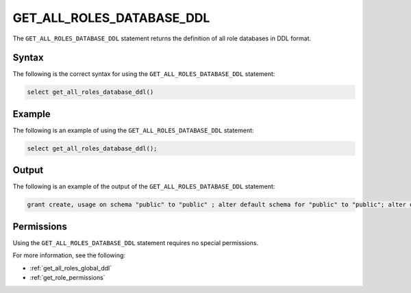 .. _get_all_roles_database_ddl:

**************************
GET_ALL_ROLES_DATABASE_DDL
**************************

The ``GET_ALL_ROLES_DATABASE_DDL`` statement returns the definition of all role databases in DDL format. 

Syntax
======

The following is the correct syntax for using the ``GET_ALL_ROLES_DATABASE_DDL`` statement:

.. code-block:: postgres

   select get_all_roles_database_ddl()

Example
=======

The following is an example of using the ``GET_ALL_ROLES_DATABASE_DDL`` statement:

.. code-block:: psql

   select get_all_roles_database_ddl();
   
Output
======

The following is an example of the output of the ``GET_ALL_ROLES_DATABASE_DDL`` statement:

.. code-block:: postgres

   grant create, usage on schema "public" to "public" ; alter default schema for "public" to "public"; alter default permissions for "public" for schemas grant superuser to creator_role ; alter default permissions for "public" for tables grant select, insert, ddl, update to creator_role ; grant select, insert, ddl, update on table "public"."customer" to "sqream" ; grant select, insert, ddl, update on table "public"."d_customer" to "sqream" ; grant select, insert, ddl, update on table "public"."demo_customer" to "sqream" ; grant select, insert, ddl, update on table "public"."demo_lineitem" to "sqream" ; grant select, insert, ddl, update on table "public"."lineitem" to "sqream" ; grant select, insert, ddl, update on table "public"."nation" to "sqream" ; grant select, insert, ddl, update on table "public"."orders" to "sqream" ; grant select, insert, ddl, update on table "public"."part" to "sqream" ; grant select, insert, ddl, update on table "public"."partsupp" to "sqream" ; grant select, insert, ddl, update on table "public"."region" to "sqream" ; grant select, insert, ddl, update on table "public"."supplier" to "sqream" ; alter default schema for "sqream" to "public";

Permissions
===========

Using the ``GET_ALL_ROLES_DATABASE_DDL`` statement requires no special permissions.

For more information, see the following:

* :ref:`get_all_roles_global_ddl`
	
* :ref:`get_role_permissions`
